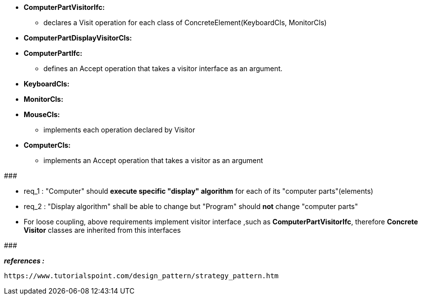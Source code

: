 * *ComputerPartVisitorIfc:*
	** declares a Visit operation for each class of ConcreteElement(KeyboardCls, MonitorCls)

* *ComputerPartDisplayVisitorCls:*

* *ComputerPartIfc:*
    ** defines an Accept operation that takes a visitor interface as an argument.

* *KeyboardCls:*
* *MonitorCls:*
* *MouseCls:*
	** implements each operation declared by Visitor
  
* *ComputerCls:*
	** implements an Accept operation that takes a visitor as an argument

#######################################

	* req_1 : "Computer" should *execute specific "display" algorithm* for each of its "computer parts"(elements)
    * req_2 : "Display algorithm" shall be able to change but "Program" should *not* change "computer parts"
    
* For loose coupling, above requirements implement visitor interface ,such as *ComputerPartVisitorIfc*, therefore *Concrete Visitor* classes are inherited from this interfaces

#######################################


*_references :_* 
     
	https://www.tutorialspoint.com/design_pattern/strategy_pattern.htm